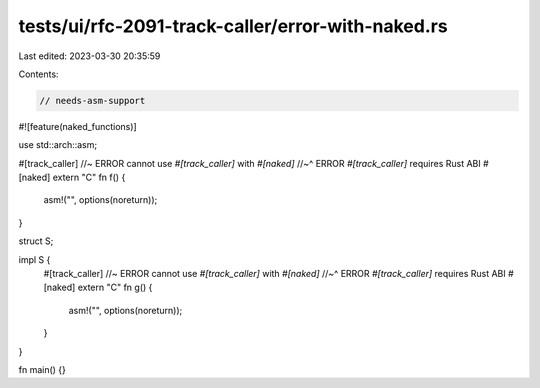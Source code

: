 tests/ui/rfc-2091-track-caller/error-with-naked.rs
==================================================

Last edited: 2023-03-30 20:35:59

Contents:

.. code-block:: rs

    // needs-asm-support
#![feature(naked_functions)]

use std::arch::asm;

#[track_caller] //~ ERROR cannot use `#[track_caller]` with `#[naked]`
//~^ ERROR `#[track_caller]` requires Rust ABI
#[naked]
extern "C" fn f() {
    asm!("", options(noreturn));
}

struct S;

impl S {
    #[track_caller] //~ ERROR cannot use `#[track_caller]` with `#[naked]`
    //~^ ERROR `#[track_caller]` requires Rust ABI
    #[naked]
    extern "C" fn g() {
        asm!("", options(noreturn));
    }
}

fn main() {}


